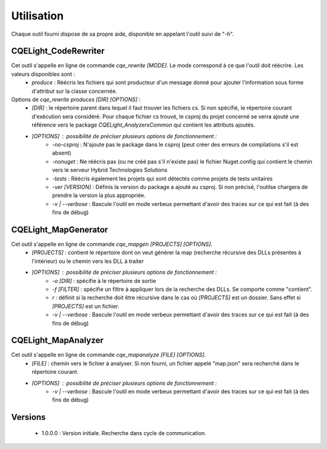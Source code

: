 Utilisation
===========
Chaque outil fourni dispose de sa propre aide, disponible en appelant l'outil suivi de "-h". 

CQELight_CodeRewriter
^^^^^^^^^^^^^^^^^^^^^
Cet outil s'appelle en ligne de commande `cqe_rewrite [MODE]`. Le mode correspond à ce que l'outil doit réécrire. Les valeurs disponibles sont :
 - `produce` : Réécris les fichiers qui sont producteur d'un message donné pour ajouter l'information sous forme d'attribut sur la classe concernée.

Options de `cqe_rewrite produces [DIR] [OPTIONS]` :
 - `[DIR]` : le répertoire parent dans lequel il faut trouver les fichiers cs. Si non spécifié, le répertoire courant d'exécution sera considéré. Pour chaque fichier cs trouvé, le csproj du projet concerné se verra ajouté une référence vers le package `CQELight_AnalyzersCommon` qui contient les attributs ajoutés.
 - `[OPTIONS]` : possibilité de préciser plusieurs options de fonctionnement :
    - `-no-csproj` : N'ajoute pas le package dans le csproj (peut créer des erreurs de compilations s'il est absent)
    - `-nonuget` : Ne réécris pas (ou ne créé pas s'il n'existe pas) le fichier Nuget.config qui contient le chemin vers le serveur Hybrid Technologies Solutions
    - `-tests` : Réécris également les projets qui sont détectés comme projets de tests unitaires
    - `-ver [VERSION]` : Définis la version du package a ajouté au csproj. Si non précisé, l'outilse chargera de prendre la version la plus appropriée.
    - `-v | --verbose` : Bascule l'outil en mode verbeux permettant d'avoir des traces sur ce qui est fait (à des fins de débug)

CQELight_MapGenerator
^^^^^^^^^^^^^^^^^^^^^
Cet outil s'appelle en ligne de commande `cqe_mapgen [PROJECTS] [OPTIONS]`.
  - `[PROJECTS]` : contient le répertoire dont on veut générer la map (recherche récursive des DLLs présentes à l'intérieur) ou le chemin vers les DLL à traiter
  - `[OPTIONS]` : possibilité de préciser plusieurs options de fonctionnement :
     - `-o [DIR]` : spécifie à le répertoire de sortie
     - `-f [FILTER]` : spécifie un filtre à appliquer lors de la recherche des DLLs. Se comporte comme "contient".
     - `r` : définit si la recherche doit être récursive dans le cas où `[PROJECTS]` est un dossier. Sans effet si `[PROJECTS]` est un fichier.
     - `-v | --verbose` :  Bascule l'outil en mode verbeux permettant d'avoir des traces sur ce qui est fait (à des fins de débug)

CQELight_MapAnalyzer
^^^^^^^^^^^^^^^^^^^^
Cet outil s'appelle en ligne de commande `cqe_mapanalyze [FILE] [OPTIONS]`.
  - `[FILE]` : chemin vers le fichier à analyser. Si non fourni, un fichier appelé "map.json" sera recherché dans le répertoire courant.
  - `[OPTIONS]` : possibilité de préciser plusieurs options de fonctionnement :
     - `-v | --verbose` :  Bascule l'outil en mode verbeux permettant d'avoir des traces sur ce qui est fait (à des fins de débug)
	 
Versions
^^^^^^^^
  - 1.0.0.0 : Version initiale. Recherche dans cycle de communication. 